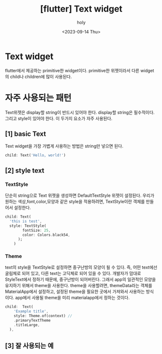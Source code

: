 :PROPERTIES:
:ID:       A140E7ED-69AD-4B15-BB22-7F32C0D0C6B3
:mtime:    20230914180906 20230914142516 20230914132158
:ctime:    20230914132158
:END:
#+title: [flutter] Text widget
#+AUTHOR: holy
#+EMAIL: hoyoul.park@gmail.com
#+DATE: <2023-09-14 Thu>
#+DESCRIPTION: Text widget
#+HUGO_DRAFT: true
* Text widget
flutter에서 제공하는 primitive한 widget이다. primitive한 위젯이라서
다른 widget의 child나 children에 많이 사용된다.
* 자주 사용되는 패턴
Text위젯은 display할 string이 반드시 있어야 한다. display할 string은
필수적이다. 그리고 style이 있어야 한다. 이 두가지 요소가 자주 사용된다.
** [1] basic Text
Text widget을 가장 가볍게 사용하는 방법은 string만 넣으면 된다.
#+BEGIN_SRC dart
child: Text('Hello, world!')
#+END_SRC
** [2] style text
*** TextStyle
단순히 string으로 Text 위젯을 생성하면 DefaultTextStyle 위젯이
설정된다. 우리가 원하는 색상,font,color,모양과 같은 style을
적용하려면, TextStyle이란 객체를 만들어서 설정한다.

#+BEGIN_SRC dart
  child: Text(
    'this is test',
    style: TextStyle(
          fontSize: 25,
          color: Colors.black54,
        );
      )
#+END_SRC
*** Theme
text의 style을 TextStyle로 설정하면 중구난방의 모양이 될 수 있다. 즉,
어떤 text에선 굴림체로 되어 있고, 다른 text는 고딕체로 되어 있을 수
있다. 개발자가 맘대로 StyleText에서 정하기 때문에, 중구난방이
되어버린다. 그래서 app의 일관적인 모양을 유지하기 위해서 theme을
사용한다. theme을 사용할려면, themeData라는 객체를 MaterialApp에서
설정하고, 설정된 theme을 필요한 곳에서 가져와서 사용하는
방식이다. app에서 사용될 theme을 미리 materialapp에서 정하는 것이다.

#+BEGIN_SRC dart
child:  Text(
    'Example title',
    style: Theme.of(context) //
    .primaryTextTheme
    .titleLarge,
  ),
#+END_SRC
** [3] 잘 사용되는 예
